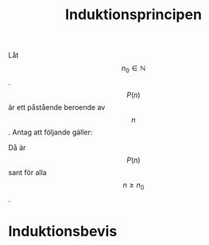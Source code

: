 :PROPERTIES:
:ID:       baeba497-6275-45d1-87b9-f779606ab3c6
:END:
#+STARTUP: latexpreview
#+title: Induktionsprincipen
Låt \[n_0 \in \mathbb{N}\]. \[P(n)\] är ett påstående beroende av \[n\]. Antag att följande gäller:

\begin{align}
& P(n_0) \text{ är sant.} \\
& \text{Om } P(s) \text{ är sant för något } s \ge n_0, \text{ så är även } P(s+1) \text{ sant}.
\end{align}

Då är \[P(n)\] sant för alla \[n \ge n_0\].
* Induktionsbevis
